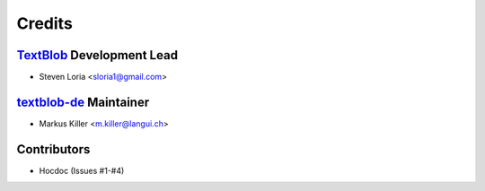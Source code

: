 =======
Credits
=======

`TextBlob`_ Development Lead
----------------------------

* Steven Loria <sloria1@gmail.com>

`textblob-de`_ Maintainer
-------------------------

* Markus Killer <m.killer@langui.ch>

Contributors
------------

* Hocdoc (Issues #1-#4)

.. _TextBlob: https://textblob.readthedocs.org/
.. _textblob-de: https://github.com/markuskiller/textblob-de


